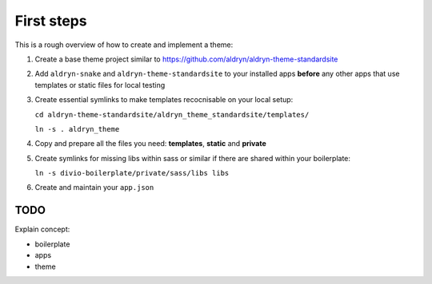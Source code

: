 ===========
First steps
===========

This is a rough overview of how to create and implement a theme:

#. Create a base theme project similar to https://github.com/aldryn/aldryn-theme-standardsite

#. Add ``aldryn-snake`` and ``aldryn-theme-standardsite`` to your installed apps **before** any other
   apps that use templates or static files for local testing

#. Create essential symlinks to make templates recocnisable on your local setup:

   ``cd aldryn-theme-standardsite/aldryn_theme_standardsite/templates/``

   ``ln -s . aldryn_theme``

#. Copy and prepare all the files you need: **templates**, **static** and **private**

#. Create symlinks for missing libs within sass or similar if there are shared within your boilerplate:

   ``ln -s divio-boilerplate/private/sass/libs libs``

#. Create and maintain your ``app.json``


TODO
----

Explain concept:

* boilerplate
* apps
* theme